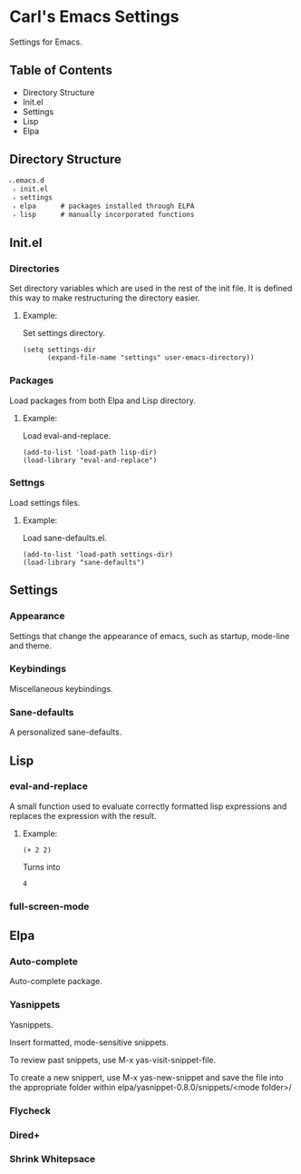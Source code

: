 * Carl's Emacs Settings

Settings for Emacs. 

** Table of Contents

- Directory Structure
- Init.el
- Settings
- Lisp
- Elpa

** Directory Structure
#+BEGIN_SRC text
˫.emacs.d
 ˫ init.el
 ˫ settings   
 ˫ elpa      # packages installed through ELPA
 ˫ lisp      # manually incorporated functions
#+END_SRC


** Init.el

*** Directories

Set directory variables which are used in the rest of the init file. It is defined this way to make restructuring the directory easier. 

**** Example: 
Set settings directory.
#+BEGIN_SRC text
(setq settings-dir
      (expand-file-name "settings" user-emacs-directory))
#+END_SRC

*** Packages

Load packages from both Elpa and Lisp directory. 
**** Example:
Load eval-and-replace.
#+BEGIN_SRC text
(add-to-list 'load-path lisp-dir)
(load-library "eval-and-replace")
#+END_SRC

*** Settngs

Load settings files. 

**** Example:
Load sane-defaults.el.
#+BEGIN_SRC text
(add-to-list 'load-path settings-dir)
(load-library "sane-defaults")
#+END_SRC


** Settings

*** Appearance

Settings that change the appearance of emacs, such as startup, mode-line and theme. 

*** Keybindings

Miscellaneous keybindings. 

*** Sane-defaults

A personalized sane-defaults. 

** Lisp

*** eval-and-replace

A small function used to evaluate correctly formatted lisp expressions and replaces the expression with the result. 

**** Example:
#+BEGIN_SRC text
(+ 2 2) 
#+END_SRC

Turns into

#+BEGIN_SRC text
4
#+END_SRC

*** full-screen-mode


** Elpa

*** Auto-complete

Auto-complete package.

*** Yasnippets

Yasnippets.

Insert formatted, mode-sensitive snippets.

To review past snippets, use M-x yas-visit-snippet-file. 

To create a new snippert, use M-x yas-new-snippet and save the file into the appropriate folder within elpa/yasnippet-0.8.0/snippets/<mode folder>/

*** Flycheck

*** Dired+

*** Shrink Whitepsace

